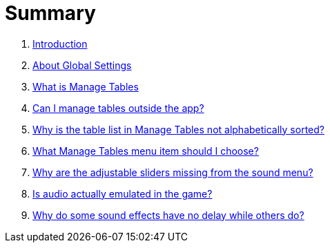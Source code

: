 = Summary

. link:home.adoc[Introduction]
. link:settings_main/about_global_settings.adoc[About Global Settings]
. link:settings_main/what_is_manage_tables.adoc[What is Manage Tables]
. link:settings_main/manage_tables_outside_the_app.adoc[Can I manage tables outside the app?]
. link:settings_main/table_list_manage_tables_not_alpha_sorted.adoc[Why is the table list in Manage Tables not alphabetically sorted?]
. link:settings_main/manage_tables_which_option.adoc[What Manage Tables menu item should I choose?]
. link:sound/adjustable_sliders_audio.adoc[Why are the adjustable sliders missing from the sound menu?]
. link:sound/is_audio_emulated.adoc[Is audio actually emulated in the game?]
. link:sound/sound_effects_have_no_delay.adoc[Why do some sound effects have no delay while others do?]

